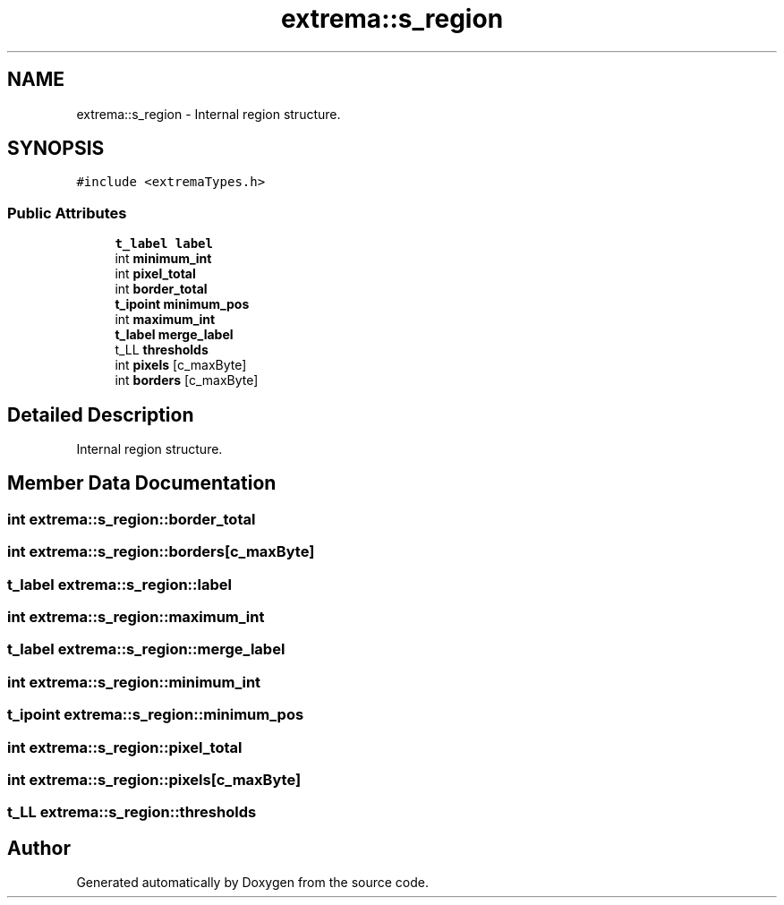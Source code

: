 .TH "extrema::s_region" 3 "22 Oct 2006" "Doxygen" \" -*- nroff -*-
.ad l
.nh
.SH NAME
extrema::s_region \- Internal region structure.  

.PP
.SH SYNOPSIS
.br
.PP
\fC#include <extremaTypes.h>\fP
.PP
.SS "Public Attributes"

.in +1c
.ti -1c
.RI "\fBt_label\fP \fBlabel\fP"
.br
.ti -1c
.RI "int \fBminimum_int\fP"
.br
.ti -1c
.RI "int \fBpixel_total\fP"
.br
.ti -1c
.RI "int \fBborder_total\fP"
.br
.ti -1c
.RI "\fBt_ipoint\fP \fBminimum_pos\fP"
.br
.ti -1c
.RI "int \fBmaximum_int\fP"
.br
.ti -1c
.RI "\fBt_label\fP \fBmerge_label\fP"
.br
.ti -1c
.RI "t_LL \fBthresholds\fP"
.br
.ti -1c
.RI "int \fBpixels\fP [c_maxByte]"
.br
.ti -1c
.RI "int \fBborders\fP [c_maxByte]"
.br
.in -1c
.SH "Detailed Description"
.PP 
Internal region structure. 
.PP
.SH "Member Data Documentation"
.PP 
.SS "int \fBextrema::s_region::border_total\fP"
.PP
.SS "int \fBextrema::s_region::borders\fP[c_maxByte]"
.PP
.SS "\fBt_label\fP \fBextrema::s_region::label\fP"
.PP
.SS "int \fBextrema::s_region::maximum_int\fP"
.PP
.SS "\fBt_label\fP \fBextrema::s_region::merge_label\fP"
.PP
.SS "int \fBextrema::s_region::minimum_int\fP"
.PP
.SS "\fBt_ipoint\fP \fBextrema::s_region::minimum_pos\fP"
.PP
.SS "int \fBextrema::s_region::pixel_total\fP"
.PP
.SS "int \fBextrema::s_region::pixels\fP[c_maxByte]"
.PP
.SS "t_LL \fBextrema::s_region::thresholds\fP"
.PP


.SH "Author"
.PP 
Generated automatically by Doxygen from the source code.
